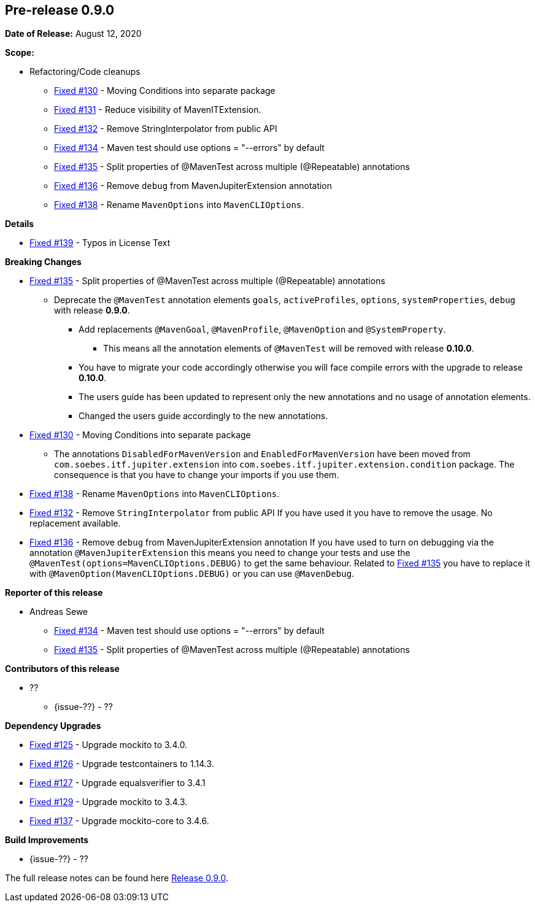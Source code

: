 // Licensed to the Apache Software Foundation (ASF) under one
// or more contributor license agreements. See the NOTICE file
// distributed with this work for additional information
// regarding copyright ownership. The ASF licenses this file
// to you under the Apache License, Version 2.0 (the
// "License"); you may not use this file except in compliance
// with the License. You may obtain a copy of the License at
//
//   http://www.apache.org/licenses/LICENSE-2.0
//
//   Unless required by applicable law or agreed to in writing,
//   software distributed under the License is distributed on an
//   "AS IS" BASIS, WITHOUT WARRANTIES OR CONDITIONS OF ANY
//   KIND, either express or implied. See the License for the
//   specific language governing permissions and limitations
//   under the License.
//
[[release-notes-0.9.0]]
== Pre-release 0.9.0

:issue-125: https://github.com/khmarbaise/maven-it-extension/issues/125[Fixed #125]
:issue-126: https://github.com/khmarbaise/maven-it-extension/issues/126[Fixed #126]
:issue-127: https://github.com/khmarbaise/maven-it-extension/issues/127[Fixed #127]
:issue-129: https://github.com/khmarbaise/maven-it-extension/issues/129[Fixed #129]
:issue-131: https://github.com/khmarbaise/maven-it-extension/issues/131[Fixed #131]
:issue-130: https://github.com/khmarbaise/maven-it-extension/issues/130[Fixed #130]
:issue-132: https://github.com/khmarbaise/maven-it-extension/issues/132[Fixed #132]
:issue-134: https://github.com/khmarbaise/maven-it-extension/issues/134[Fixed #134]
:issue-135: https://github.com/khmarbaise/maven-it-extension/issues/135[Fixed #135]
:issue-136: https://github.com/khmarbaise/maven-it-extension/issues/136[Fixed #136]
:issue-137: https://github.com/khmarbaise/maven-it-extension/issues/137[Fixed #137]
:issue-138: https://github.com/khmarbaise/maven-it-extension/issues/138[Fixed #138]
:issue-139: https://github.com/khmarbaise/maven-it-extension/issues/139[Fixed #139]
:issue-??: https://github.com/khmarbaise/maven-it-extension/issues/??[Fixed #??]
:pr-??: https://github.com/khmarbaise/maven-it-extension/pull/??[Pull request #??]

:release_0_9_0: https://github.com/khmarbaise/maven-it-extension/milestone/9?closed=1

*Date of Release:* August 12, 2020

*Scope:*

 - Refactoring/Code cleanups
   * {issue-130} - Moving Conditions into separate package
   * {issue-131} - Reduce visibility of MavenITExtension.
   * {issue-132} - Remove StringInterpolator from public API
   * {issue-134} - Maven test should use options = "--errors" by default
   * {issue-135} - Split properties of @MavenTest across multiple (@Repeatable) annotations
   * {issue-136} - Remove `debug` from MavenJupiterExtension annotation
   * {issue-138} - Rename `MavenOptions` into `MavenCLIOptions`.

*Details*

 * {issue-139} - Typos in License Text

*Breaking Changes*

 * {issue-135} - Split properties of @MavenTest across multiple (@Repeatable) annotations
 ** Deprecate the `@MavenTest` annotation elements `goals`, `activeProfiles`, `options`,
    `systemProperties`, `debug` with release *0.9.0*.
 *** Add replacements `@MavenGoal`, `@MavenProfile`, `@MavenOption` and `@SystemProperty`.
 **** This means all the annotation elements of `@MavenTest` will be removed with
     release *0.10.0*.
 *** You have to migrate your code accordingly otherwise you will face compile errors
     with the upgrade to release *0.10.0*.
 *** The users guide has been updated to represent only the new annotations and
     no usage of annotation elements.
 *** Changed the users guide accordingly to the new annotations.
 * {issue-130} - Moving Conditions into separate package
 ** The annotations `DisabledForMavenVersion` and `EnabledForMavenVersion`
    have been moved from `com.soebes.itf.jupiter.extension` into
    `com.soebes.itf.jupiter.extension.condition` package.
    The consequence is that you have to change your imports if you use
    them.
 * {issue-138} - Rename `MavenOptions` into `MavenCLIOptions`.
 * {issue-132} - Remove `StringInterpolator` from public API
    If you have used it you have to remove the usage. No replacement
    available.
 * {issue-136} - Remove `debug` from MavenJupiterExtension annotation
    If you have used to turn on debugging via the annotation `@MavenJupiterExtension`
    this means you need to change your tests and use the `@MavenTest(options=MavenCLIOptions.DEBUG)`
    to get the same behaviour. Related to {issue-135} you have to replace it with
    `@MavenOption(MavenCLIOptions.DEBUG)` or you can use `@MavenDebug`.


*Reporter of this release*

 * Andreas Sewe
 ** {issue-134} - Maven test should use options = "--errors" by default
 ** {issue-135} - Split properties of @MavenTest across multiple (@Repeatable) annotations

*Contributors of this release*

 * ??
   ** {issue-??} - ??

*Dependency Upgrades*

 * {issue-125} - Upgrade mockito to 3.4.0.
 * {issue-126} - Upgrade testcontainers to 1.14.3.
 * {issue-127} - Upgrade equalsverifier to 3.4.1
 * {issue-129} - Upgrade mockito to 3.4.3.
 * {issue-137} - Upgrade mockito-core to 3.4.6.

*Build Improvements*

 * {issue-??} - ??


The full release notes can be found here {release_0_9_0}[Release 0.9.0].

